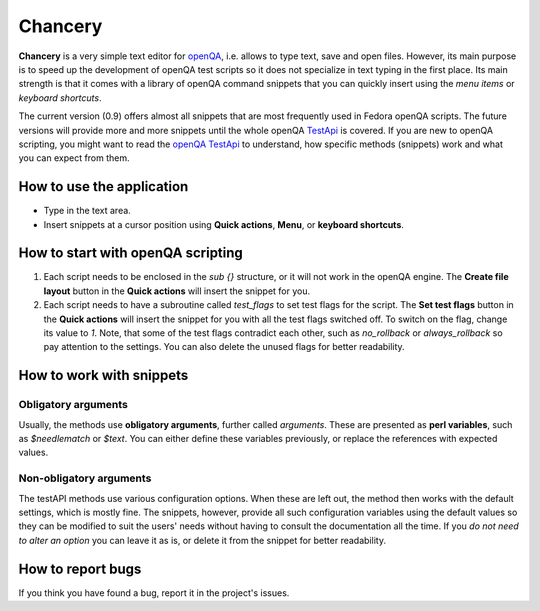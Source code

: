 Chancery
########

**Chancery** is a very simple text editor for `openQA <https://open.qa>`_, i.e. allows to type text, save and open files. However, its main purpose is to speed up the development of openQA test scripts so it does not specialize in text typing in the first place. Its main strength is that it comes with a library of openQA command snippets that you can quickly insert using the *menu items* or *keyboard shortcuts*.   

The current version (0.9) offers almost all snippets that are most frequently used in Fedora openQA scripts. The future versions will provide more and more snippets until the whole openQA `TestApi <http://open.qa/api/testapi/>`_ is covered. If you are new to openQA scripting, you might want to read the `openQA TestApi <http://open.qa/api/testapi/>`_ to understand, how specific methods (snippets) work and what you can expect from them. 

How to use the application
==========================

* Type in the text area.
* Insert snippets at a cursor position using **Quick actions**, **Menu**, or **keyboard shortcuts**.

How to start with openQA scripting
==================================

1. Each script needs to be enclosed in the `sub {}` structure, or it will not work in the openQA engine. The **Create file layout** button in the **Quick actions** will insert the snippet for you.

2. Each script needs to have a subroutine called `test_flags` to set test flags for the script. The **Set test flags** button in the **Quick actions** will insert the snippet for you with all the test flags switched off. To switch on the flag, change its value to `1`. Note, that some of the test flags contradict each other, such as `no_rollback` or `always_rollback` so pay attention to the settings. You can also delete the unused flags for better readability.

How to work with snippets
=========================

Obligatory arguments
--------------------
Usually, the methods use **obligatory arguments**, further called *arguments*. These are presented as **perl variables**, such as `$needlematch` or `$text`. 
You can either define these variables previously, or replace the references with expected values.

Non-obligatory arguments
------------------------

The testAPI methods use various configuration options. When these are left out, the method then works with the default settings, which is mostly fine.
The snippets, however, provide all such configuration variables using the default values so they can be modified to suit the users' needs without having to consult the documentation all the time. If you *do not need to alter an option* you can leave it as is, or delete it from the snippet for better readability. 

How to report bugs
==================

If you think you have found a bug, report it in the project's issues.
